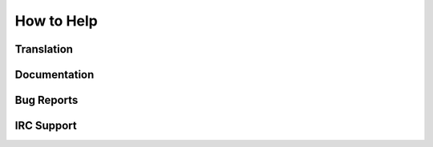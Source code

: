 How to Help
===========

Translation
-----------

Documentation
-------------

Bug Reports
-----------

IRC Support
-----------